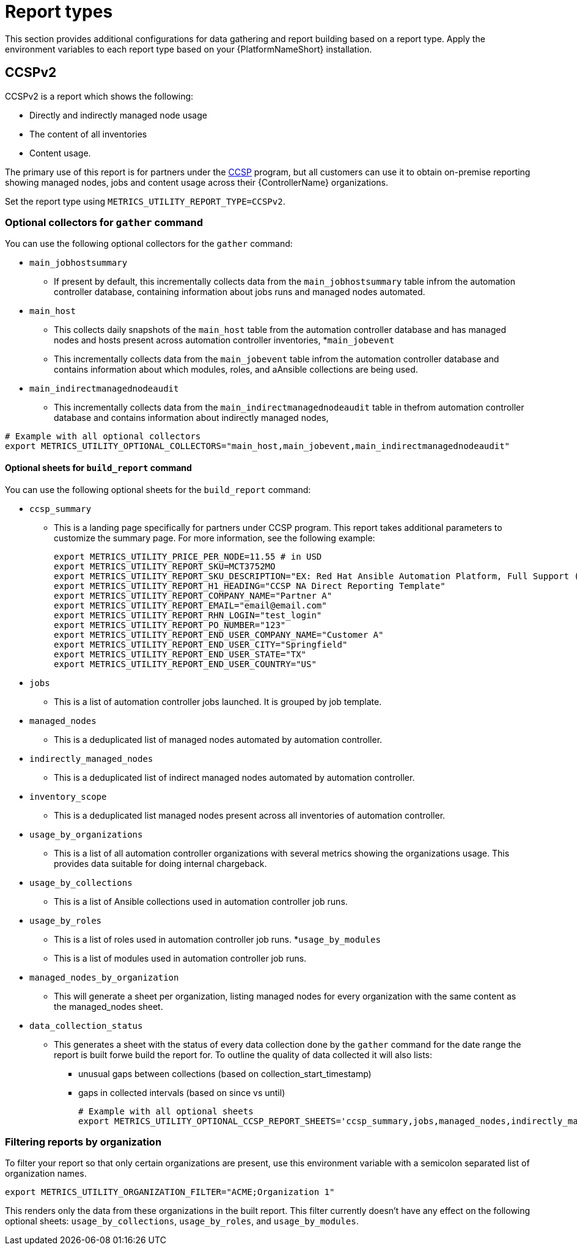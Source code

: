 [id="ref-report-types"]

= Report types
This section provides additional configurations for data gathering and report building based on a report type. Apply the environment variables to each report type based on your {PlatformNameShort} installation. 

== CCSPv2

CCSPv2 is a report which shows the following:

* Directly and indirectly managed node usage
* The content of all inventories
* Content usage. 

The primary use of this report is for partners under the link:https://connect.redhat.com/en/programs/certified-cloud-service-provider[CCSP] program, but all customers can use it to obtain on-premise reporting showing managed nodes, jobs and content usage across their {ControllerName} organizations.

Set the report type using `METRICS_UTILITY_REPORT_TYPE=CCSPv2`.

=== Optional collectors for `gather` command

You can use the following optional collectors for the `gather` command:

* `main_jobhostsummary`
** If present by default, this incrementally collects data from the `main_jobhostsummary` table infrom the automation controller database, containing information about jobs runs and managed nodes automated.
* `main_host`
** This collects daily snapshots of the `main_host` table from the automation controller database and has managed nodes and hosts present across automation controller inventories,
*`main_jobevent`
** This incrementally collects data from the `main_jobevent` table infrom the automation controller database and contains information about which modules, roles, and aAnsible collections are being used.
* `main_indirectmanagednodeaudit`
** This incrementally collects data from the `main_indirectmanagednodeaudit` table in thefrom automation controller database and contains information about indirectly managed nodes,

----
# Example with all optional collectors
export METRICS_UTILITY_OPTIONAL_COLLECTORS="main_host,main_jobevent,main_indirectmanagednodeaudit"
----

==== Optional sheets for `build_report` command

You can use the following optional sheets for the `build_report` command:

* `ccsp_summary`
** This is a landing page specifically for partners under CCSP program.
This report takes additional parameters to customize the summary page. For more information, see the following example:
+
----
export METRICS_UTILITY_PRICE_PER_NODE=11.55 # in USD
export METRICS_UTILITY_REPORT_SKU=MCT3752MO
export METRICS_UTILITY_REPORT_SKU_DESCRIPTION="EX: Red Hat Ansible Automation Platform, Full Support (1 Managed Node, Dedicated, Monthly)"
export METRICS_UTILITY_REPORT_H1_HEADING="CCSP NA Direct Reporting Template"
export METRICS_UTILITY_REPORT_COMPANY_NAME="Partner A"
export METRICS_UTILITY_REPORT_EMAIL="email@email.com"
export METRICS_UTILITY_REPORT_RHN_LOGIN="test_login"
export METRICS_UTILITY_REPORT_PO_NUMBER="123"
export METRICS_UTILITY_REPORT_END_USER_COMPANY_NAME="Customer A"
export METRICS_UTILITY_REPORT_END_USER_CITY="Springfield"
export METRICS_UTILITY_REPORT_END_USER_STATE="TX"
export METRICS_UTILITY_REPORT_END_USER_COUNTRY="US"
----
* `jobs`
** This is a list of automation controller jobs launched. It is grouped by job template.
* `managed_nodes`
** This is a deduplicated list of managed nodes automated by automation controller.
* `indirectly_managed_nodes`
** This is a deduplicated list of indirect managed nodes automated by automation controller.
* `inventory_scope`
** This is a deduplicated list managed nodes present across all inventories of automation controller.
* `usage_by_organizations`
** This is a list of all automation controller organizations with several metrics showing the organizations usage. This provides data suitable for doing internal chargeback.
* `usage_by_collections`
** This is a list of Ansible collections used in automation controller job runs.
* `usage_by_roles`
** This is a list of roles used in automation controller job runs.
*`usage_by_modules`
** This is a list of modules used in automation controller job runs.
* `managed_nodes_by_organization`
** This will generate a sheet per organization, listing managed nodes for every organization with the same content as the managed_nodes sheet.
* `data_collection_status`
** This generates a sheet with the status of every data collection done by the `gather` command for the date range the report is built forwe build the report for. To outline the quality of data collected it will  also lists: 
*** unusual gaps between collections (based on collection_start_timestamp)
*** gaps in collected intervals (based on since vs until)
+
----
# Example with all optional sheets
export METRICS_UTILITY_OPTIONAL_CCSP_REPORT_SHEETS='ccsp_summary,jobs,managed_nodes,indirectly_managed_nodes,inventory_scope,usage_by_organizations,usage_by_collections,usage_by_roles,usage_by_modules,data_collection_status'
----

=== Filtering reports by organization
To filter your report so that only certain organizations are present, use this environment variable with a semicolon separated list of organization names.

`export METRICS_UTILITY_ORGANIZATION_FILTER="ACME;Organization 1"`

This renders only the data from these organizations in the built report. This filter currently doesn’t have any effect on the following optional sheets: `usage_by_collections`, `usage_by_roles`, and `usage_by_modules`.